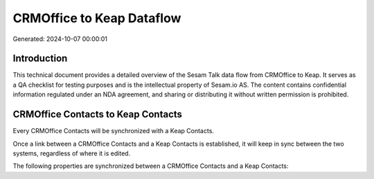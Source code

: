 ==========================
CRMOffice to Keap Dataflow
==========================

Generated: 2024-10-07 00:00:01

Introduction
------------

This technical document provides a detailed overview of the Sesam Talk data flow from CRMOffice to Keap. It serves as a QA checklist for testing purposes and is the intellectual property of Sesam.io AS. The content contains confidential information regulated under an NDA agreement, and sharing or distributing it without written permission is prohibited.

CRMOffice Contacts to Keap Contacts
-----------------------------------
Every CRMOffice Contacts will be synchronized with a Keap Contacts.

Once a link between a CRMOffice Contacts and a Keap Contacts is established, it will keep in sync between the two systems, regardless of where it is edited.

The following properties are synchronized between a CRMOffice Contacts and a Keap Contacts:

.. list-table::
   :header-rows: 1

   * - CRMOffice Contacts Property
     - Keap Contacts Property
     - Keap Data Type


